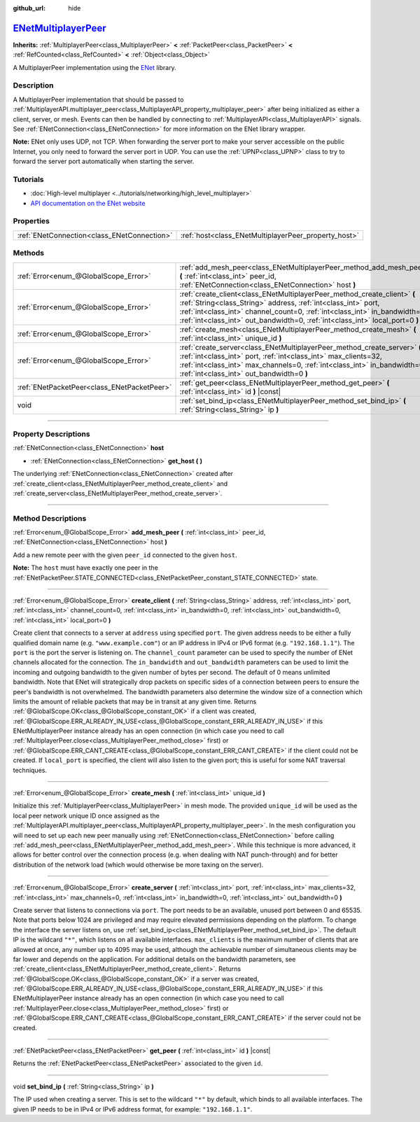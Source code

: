 :github_url: hide

.. DO NOT EDIT THIS FILE!!!
.. Generated automatically from Godot engine sources.
.. Generator: https://github.com/godotengine/godot/tree/master/doc/tools/make_rst.py.
.. XML source: https://github.com/godotengine/godot/tree/master/modules/enet/doc_classes/ENetMultiplayerPeer.xml.

.. _class_ENetMultiplayerPeer:

`ENetMultiplayerPeer <https://github.com/godotengine/godot/blob/master/modules/enet/enet_multiplayer_peer.h#L41>`_
==================================================================================================================

**Inherits:** :ref:`MultiplayerPeer<class_MultiplayerPeer>` **<** :ref:`PacketPeer<class_PacketPeer>` **<** :ref:`RefCounted<class_RefCounted>` **<** :ref:`Object<class_Object>`

A MultiplayerPeer implementation using the `ENet <http://enet.bespin.org/index.html>`__ library.

.. rst-class:: classref-introduction-group

Description
-----------

A MultiplayerPeer implementation that should be passed to :ref:`MultiplayerAPI.multiplayer_peer<class_MultiplayerAPI_property_multiplayer_peer>` after being initialized as either a client, server, or mesh. Events can then be handled by connecting to :ref:`MultiplayerAPI<class_MultiplayerAPI>` signals. See :ref:`ENetConnection<class_ENetConnection>` for more information on the ENet library wrapper.

\ **Note:** ENet only uses UDP, not TCP. When forwarding the server port to make your server accessible on the public Internet, you only need to forward the server port in UDP. You can use the :ref:`UPNP<class_UPNP>` class to try to forward the server port automatically when starting the server.

.. rst-class:: classref-introduction-group

Tutorials
---------

- :doc:`High-level multiplayer <../tutorials/networking/high_level_multiplayer>`

- `API documentation on the ENet website <http://enet.bespin.org/usergroup0.html>`__

.. rst-class:: classref-reftable-group

Properties
----------

.. table::
   :widths: auto

   +---------------------------------------------+------------------------------------------------------+
   | :ref:`ENetConnection<class_ENetConnection>` | :ref:`host<class_ENetMultiplayerPeer_property_host>` |
   +---------------------------------------------+------------------------------------------------------+

.. rst-class:: classref-reftable-group

Methods
-------

.. table::
   :widths: auto

   +---------------------------------------------+----------------------------------------------------------------------------------------------------------------------------------------------------------------------------------------------------------------------------------------------------------------------------------------------------------+
   | :ref:`Error<enum_@GlobalScope_Error>`       | :ref:`add_mesh_peer<class_ENetMultiplayerPeer_method_add_mesh_peer>` **(** :ref:`int<class_int>` peer_id, :ref:`ENetConnection<class_ENetConnection>` host **)**                                                                                                                                         |
   +---------------------------------------------+----------------------------------------------------------------------------------------------------------------------------------------------------------------------------------------------------------------------------------------------------------------------------------------------------------+
   | :ref:`Error<enum_@GlobalScope_Error>`       | :ref:`create_client<class_ENetMultiplayerPeer_method_create_client>` **(** :ref:`String<class_String>` address, :ref:`int<class_int>` port, :ref:`int<class_int>` channel_count=0, :ref:`int<class_int>` in_bandwidth=0, :ref:`int<class_int>` out_bandwidth=0, :ref:`int<class_int>` local_port=0 **)** |
   +---------------------------------------------+----------------------------------------------------------------------------------------------------------------------------------------------------------------------------------------------------------------------------------------------------------------------------------------------------------+
   | :ref:`Error<enum_@GlobalScope_Error>`       | :ref:`create_mesh<class_ENetMultiplayerPeer_method_create_mesh>` **(** :ref:`int<class_int>` unique_id **)**                                                                                                                                                                                             |
   +---------------------------------------------+----------------------------------------------------------------------------------------------------------------------------------------------------------------------------------------------------------------------------------------------------------------------------------------------------------+
   | :ref:`Error<enum_@GlobalScope_Error>`       | :ref:`create_server<class_ENetMultiplayerPeer_method_create_server>` **(** :ref:`int<class_int>` port, :ref:`int<class_int>` max_clients=32, :ref:`int<class_int>` max_channels=0, :ref:`int<class_int>` in_bandwidth=0, :ref:`int<class_int>` out_bandwidth=0 **)**                                     |
   +---------------------------------------------+----------------------------------------------------------------------------------------------------------------------------------------------------------------------------------------------------------------------------------------------------------------------------------------------------------+
   | :ref:`ENetPacketPeer<class_ENetPacketPeer>` | :ref:`get_peer<class_ENetMultiplayerPeer_method_get_peer>` **(** :ref:`int<class_int>` id **)** |const|                                                                                                                                                                                                  |
   +---------------------------------------------+----------------------------------------------------------------------------------------------------------------------------------------------------------------------------------------------------------------------------------------------------------------------------------------------------------+
   | void                                        | :ref:`set_bind_ip<class_ENetMultiplayerPeer_method_set_bind_ip>` **(** :ref:`String<class_String>` ip **)**                                                                                                                                                                                              |
   +---------------------------------------------+----------------------------------------------------------------------------------------------------------------------------------------------------------------------------------------------------------------------------------------------------------------------------------------------------------+

.. rst-class:: classref-section-separator

----

.. rst-class:: classref-descriptions-group

Property Descriptions
---------------------

.. _class_ENetMultiplayerPeer_property_host:

.. rst-class:: classref-property

:ref:`ENetConnection<class_ENetConnection>` **host**

.. rst-class:: classref-property-setget

- :ref:`ENetConnection<class_ENetConnection>` **get_host** **(** **)**

The underlying :ref:`ENetConnection<class_ENetConnection>` created after :ref:`create_client<class_ENetMultiplayerPeer_method_create_client>` and :ref:`create_server<class_ENetMultiplayerPeer_method_create_server>`.

.. rst-class:: classref-section-separator

----

.. rst-class:: classref-descriptions-group

Method Descriptions
-------------------

.. _class_ENetMultiplayerPeer_method_add_mesh_peer:

.. rst-class:: classref-method

:ref:`Error<enum_@GlobalScope_Error>` **add_mesh_peer** **(** :ref:`int<class_int>` peer_id, :ref:`ENetConnection<class_ENetConnection>` host **)**

Add a new remote peer with the given ``peer_id`` connected to the given ``host``.

\ **Note:** The ``host`` must have exactly one peer in the :ref:`ENetPacketPeer.STATE_CONNECTED<class_ENetPacketPeer_constant_STATE_CONNECTED>` state.

.. rst-class:: classref-item-separator

----

.. _class_ENetMultiplayerPeer_method_create_client:

.. rst-class:: classref-method

:ref:`Error<enum_@GlobalScope_Error>` **create_client** **(** :ref:`String<class_String>` address, :ref:`int<class_int>` port, :ref:`int<class_int>` channel_count=0, :ref:`int<class_int>` in_bandwidth=0, :ref:`int<class_int>` out_bandwidth=0, :ref:`int<class_int>` local_port=0 **)**

Create client that connects to a server at ``address`` using specified ``port``. The given address needs to be either a fully qualified domain name (e.g. ``"www.example.com"``) or an IP address in IPv4 or IPv6 format (e.g. ``"192.168.1.1"``). The ``port`` is the port the server is listening on. The ``channel_count`` parameter can be used to specify the number of ENet channels allocated for the connection. The ``in_bandwidth`` and ``out_bandwidth`` parameters can be used to limit the incoming and outgoing bandwidth to the given number of bytes per second. The default of 0 means unlimited bandwidth. Note that ENet will strategically drop packets on specific sides of a connection between peers to ensure the peer's bandwidth is not overwhelmed. The bandwidth parameters also determine the window size of a connection which limits the amount of reliable packets that may be in transit at any given time. Returns :ref:`@GlobalScope.OK<class_@GlobalScope_constant_OK>` if a client was created, :ref:`@GlobalScope.ERR_ALREADY_IN_USE<class_@GlobalScope_constant_ERR_ALREADY_IN_USE>` if this ENetMultiplayerPeer instance already has an open connection (in which case you need to call :ref:`MultiplayerPeer.close<class_MultiplayerPeer_method_close>` first) or :ref:`@GlobalScope.ERR_CANT_CREATE<class_@GlobalScope_constant_ERR_CANT_CREATE>` if the client could not be created. If ``local_port`` is specified, the client will also listen to the given port; this is useful for some NAT traversal techniques.

.. rst-class:: classref-item-separator

----

.. _class_ENetMultiplayerPeer_method_create_mesh:

.. rst-class:: classref-method

:ref:`Error<enum_@GlobalScope_Error>` **create_mesh** **(** :ref:`int<class_int>` unique_id **)**

Initialize this :ref:`MultiplayerPeer<class_MultiplayerPeer>` in mesh mode. The provided ``unique_id`` will be used as the local peer network unique ID once assigned as the :ref:`MultiplayerAPI.multiplayer_peer<class_MultiplayerAPI_property_multiplayer_peer>`. In the mesh configuration you will need to set up each new peer manually using :ref:`ENetConnection<class_ENetConnection>` before calling :ref:`add_mesh_peer<class_ENetMultiplayerPeer_method_add_mesh_peer>`. While this technique is more advanced, it allows for better control over the connection process (e.g. when dealing with NAT punch-through) and for better distribution of the network load (which would otherwise be more taxing on the server).

.. rst-class:: classref-item-separator

----

.. _class_ENetMultiplayerPeer_method_create_server:

.. rst-class:: classref-method

:ref:`Error<enum_@GlobalScope_Error>` **create_server** **(** :ref:`int<class_int>` port, :ref:`int<class_int>` max_clients=32, :ref:`int<class_int>` max_channels=0, :ref:`int<class_int>` in_bandwidth=0, :ref:`int<class_int>` out_bandwidth=0 **)**

Create server that listens to connections via ``port``. The port needs to be an available, unused port between 0 and 65535. Note that ports below 1024 are privileged and may require elevated permissions depending on the platform. To change the interface the server listens on, use :ref:`set_bind_ip<class_ENetMultiplayerPeer_method_set_bind_ip>`. The default IP is the wildcard ``"*"``, which listens on all available interfaces. ``max_clients`` is the maximum number of clients that are allowed at once, any number up to 4095 may be used, although the achievable number of simultaneous clients may be far lower and depends on the application. For additional details on the bandwidth parameters, see :ref:`create_client<class_ENetMultiplayerPeer_method_create_client>`. Returns :ref:`@GlobalScope.OK<class_@GlobalScope_constant_OK>` if a server was created, :ref:`@GlobalScope.ERR_ALREADY_IN_USE<class_@GlobalScope_constant_ERR_ALREADY_IN_USE>` if this ENetMultiplayerPeer instance already has an open connection (in which case you need to call :ref:`MultiplayerPeer.close<class_MultiplayerPeer_method_close>` first) or :ref:`@GlobalScope.ERR_CANT_CREATE<class_@GlobalScope_constant_ERR_CANT_CREATE>` if the server could not be created.

.. rst-class:: classref-item-separator

----

.. _class_ENetMultiplayerPeer_method_get_peer:

.. rst-class:: classref-method

:ref:`ENetPacketPeer<class_ENetPacketPeer>` **get_peer** **(** :ref:`int<class_int>` id **)** |const|

Returns the :ref:`ENetPacketPeer<class_ENetPacketPeer>` associated to the given ``id``.

.. rst-class:: classref-item-separator

----

.. _class_ENetMultiplayerPeer_method_set_bind_ip:

.. rst-class:: classref-method

void **set_bind_ip** **(** :ref:`String<class_String>` ip **)**

The IP used when creating a server. This is set to the wildcard ``"*"`` by default, which binds to all available interfaces. The given IP needs to be in IPv4 or IPv6 address format, for example: ``"192.168.1.1"``.

.. |virtual| replace:: :abbr:`virtual (This method should typically be overridden by the user to have any effect.)`
.. |const| replace:: :abbr:`const (This method has no side effects. It doesn't modify any of the instance's member variables.)`
.. |vararg| replace:: :abbr:`vararg (This method accepts any number of arguments after the ones described here.)`
.. |constructor| replace:: :abbr:`constructor (This method is used to construct a type.)`
.. |static| replace:: :abbr:`static (This method doesn't need an instance to be called, so it can be called directly using the class name.)`
.. |operator| replace:: :abbr:`operator (This method describes a valid operator to use with this type as left-hand operand.)`
.. |bitfield| replace:: :abbr:`BitField (This value is an integer composed as a bitmask of the following flags.)`

